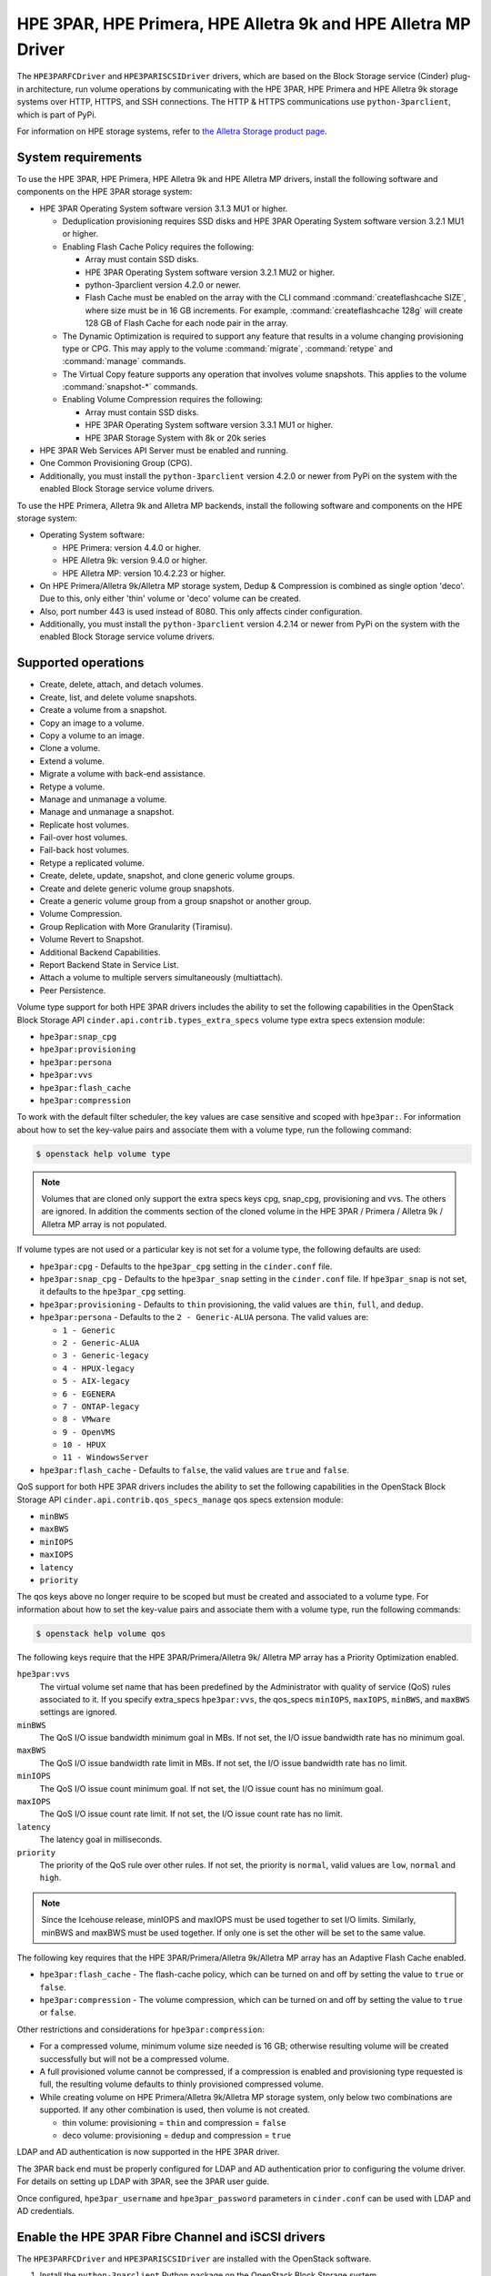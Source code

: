 ===============================================================
HPE 3PAR, HPE Primera, HPE Alletra 9k and HPE Alletra MP Driver
===============================================================

The ``HPE3PARFCDriver`` and ``HPE3PARISCSIDriver`` drivers, which are based on
the Block Storage service (Cinder) plug-in architecture, run volume operations
by communicating with the HPE 3PAR, HPE Primera and HPE Alletra 9k storage
systems over HTTP, HTTPS, and SSH connections. The HTTP & HTTPS communications
use ``python-3parclient``, which is part of PyPi.

For information on HPE storage systems,
refer to `the Alletra Storage product page <https://buy.hpe.com/us/en/storage/disk-storage-systems/alletra-storage-arrays/c/1013540066>`_.

System requirements
~~~~~~~~~~~~~~~~~~~

To use the HPE 3PAR, HPE Primera, HPE Alletra 9k and HPE Alletra MP drivers,
install the following software and components on the HPE 3PAR storage system:

* HPE 3PAR Operating System software version 3.1.3 MU1 or higher.

  * Deduplication provisioning requires SSD disks and HPE 3PAR Operating
    System software version 3.2.1 MU1 or higher.

  * Enabling Flash Cache Policy requires the following:

    * Array must contain SSD disks.

    * HPE 3PAR Operating System software version 3.2.1 MU2 or higher.

    * python-3parclient version 4.2.0 or newer.

    * Flash Cache must be enabled on the array with the CLI command
      :command:`createflashcache SIZE`, where size must be in 16 GB increments.
      For example, :command:`createflashcache 128g` will create 128 GB of Flash
      Cache for each node pair in the array.

  * The Dynamic Optimization is required to support any feature that
    results in a volume changing provisioning type or CPG. This may apply to
    the volume :command:`migrate`, :command:`retype` and :command:`manage`
    commands.

  * The Virtual Copy feature supports any operation that involves
    volume snapshots. This applies to the volume :command:`snapshot-*`
    commands.

  * Enabling Volume Compression requires the following:

    * Array must contain SSD disks.

    * HPE 3PAR Operating System software version 3.3.1 MU1 or higher.

    * HPE 3PAR Storage System with 8k or 20k series

* HPE 3PAR Web Services API Server must be enabled and running.

* One Common Provisioning Group (CPG).

* Additionally, you must install the ``python-3parclient`` version 4.2.0 or
  newer from PyPi on the system with the enabled Block
  Storage service volume drivers.

To use the HPE Primera, Alletra 9k and Alletra MP backends, install the
following software and components on the HPE storage system:

* Operating System software:

  * HPE Primera: version 4.4.0 or higher.
  * HPE Alletra 9k: version 9.4.0 or higher.
  * HPE Alletra MP: version 10.4.2.23 or higher.

* On HPE Primera/Alletra 9k/Alletra MP storage system, Dedup & Compression
  is combined as single option 'deco'. Due to this, only either 'thin'
  volume or 'deco' volume can be created.

* Also, port number 443 is used instead of 8080. This only affects
  cinder configuration.

* Additionally, you must install the ``python-3parclient`` version 4.2.14 or
  newer from PyPi on the system with the enabled Block
  Storage service volume drivers.

Supported operations
~~~~~~~~~~~~~~~~~~~~

* Create, delete, attach, and detach volumes.

* Create, list, and delete volume snapshots.

* Create a volume from a snapshot.

* Copy an image to a volume.

* Copy a volume to an image.

* Clone a volume.

* Extend a volume.

* Migrate a volume with back-end assistance.

* Retype a volume.

* Manage and unmanage a volume.

* Manage and unmanage a snapshot.

* Replicate host volumes.

* Fail-over host volumes.

* Fail-back host volumes.

* Retype a replicated volume.

* Create, delete, update, snapshot, and clone generic volume groups.

* Create and delete generic volume group snapshots.

* Create a generic volume group from a group snapshot or another group.

* Volume Compression.

* Group Replication with More Granularity (Tiramisu).

* Volume Revert to Snapshot.

* Additional Backend Capabilities.

* Report Backend State in Service List.

* Attach a volume to multiple servers simultaneously (multiattach).

* Peer Persistence.

Volume type support for both HPE 3PAR drivers includes the ability to set the
following capabilities in the OpenStack Block Storage API
``cinder.api.contrib.types_extra_specs`` volume type extra specs extension
module:

* ``hpe3par:snap_cpg``

* ``hpe3par:provisioning``

* ``hpe3par:persona``

* ``hpe3par:vvs``

* ``hpe3par:flash_cache``

* ``hpe3par:compression``

To work with the default filter scheduler, the key values are case sensitive
and scoped with ``hpe3par:``. For information about how to set the key-value
pairs and associate them with a volume type, run the following command:

.. code-block:: console

   $ openstack help volume type

.. note::

   Volumes that are cloned only support the extra specs keys cpg, snap_cpg,
   provisioning and vvs. The others are ignored. In addition the comments
   section of the cloned volume in the HPE 3PAR / Primera / Alletra 9k /
   Alletra MP array is not populated.

If volume types are not used or a particular key is not set for a volume type,
the following defaults are used:

* ``hpe3par:cpg`` - Defaults to the ``hpe3par_cpg`` setting in the
  ``cinder.conf`` file.

* ``hpe3par:snap_cpg`` - Defaults to the ``hpe3par_snap`` setting in
  the ``cinder.conf`` file. If ``hpe3par_snap`` is not set, it defaults
  to the ``hpe3par_cpg`` setting.

* ``hpe3par:provisioning`` - Defaults to ``thin`` provisioning, the valid
  values are ``thin``, ``full``, and ``dedup``.

* ``hpe3par:persona`` - Defaults to the ``2 - Generic-ALUA`` persona. The
  valid values are:

  * ``1 - Generic``
  * ``2 - Generic-ALUA``
  * ``3 - Generic-legacy``
  * ``4 - HPUX-legacy``
  * ``5 - AIX-legacy``
  * ``6 - EGENERA``
  * ``7 - ONTAP-legacy``
  * ``8 - VMware``
  * ``9 - OpenVMS``
  * ``10 - HPUX``
  * ``11 - WindowsServer``

* ``hpe3par:flash_cache`` - Defaults to ``false``, the valid values are
  ``true`` and ``false``.

QoS support for both HPE 3PAR drivers includes the ability to set the
following capabilities in the OpenStack Block Storage API
``cinder.api.contrib.qos_specs_manage`` qos specs extension module:

* ``minBWS``

* ``maxBWS``

* ``minIOPS``

* ``maxIOPS``

* ``latency``

* ``priority``

The qos keys above no longer require to be scoped but must be created and
associated to a volume type. For information about how to set the key-value
pairs and associate them with a volume type, run the following commands:

.. code-block:: console

   $ openstack help volume qos

The following keys require that the HPE 3PAR/Primera/Alletra 9k/
Alletra MP array has a Priority Optimization enabled.

``hpe3par:vvs``
 The virtual volume set name that has been predefined by the Administrator
 with quality of service (QoS) rules associated to it. If you specify
 extra_specs ``hpe3par:vvs``, the qos_specs ``minIOPS``, ``maxIOPS``,
 ``minBWS``, and ``maxBWS`` settings are ignored.

``minBWS``
 The QoS I/O issue bandwidth minimum goal in MBs. If not set, the I/O issue
 bandwidth rate has no minimum goal.

``maxBWS``
 The QoS I/O issue bandwidth rate limit in MBs. If not set, the I/O issue
 bandwidth rate has no limit.

``minIOPS``
 The QoS I/O issue count minimum goal. If not set, the I/O issue count has no
 minimum goal.

``maxIOPS``
 The QoS I/O issue count rate limit. If not set, the I/O issue count rate has
 no limit.

``latency``
 The latency goal in milliseconds.

``priority``
 The priority of the QoS rule over other rules. If not set, the priority is
 ``normal``, valid values are ``low``, ``normal`` and ``high``.

.. note::

   Since the Icehouse release, minIOPS and maxIOPS must be used together to
   set I/O limits. Similarly, minBWS and maxBWS must be used together. If only
   one is set the other will be set to the same value.

The following key requires that the HPE 3PAR/Primera/Alletra 9k/Alletra MP
array has an Adaptive Flash Cache enabled.

* ``hpe3par:flash_cache`` - The flash-cache policy, which can be turned on and
  off by setting the value to ``true`` or ``false``.

* ``hpe3par:compression`` -  The volume compression, which can be turned on and
  off by setting the value to ``true`` or ``false``.

Other restrictions and considerations for ``hpe3par:compression``:

* For a compressed volume, minimum volume size needed is 16 GB; otherwise
  resulting volume will be created successfully but will not be a compressed
  volume.

* A full provisioned volume cannot be compressed,
  if a compression is enabled and provisioning type requested is full,
  the resulting volume defaults to thinly provisioned compressed volume.

* While creating volume on HPE Primera/Alletra 9k/Alletra MP storage system,
  only below two combinations are supported. If any other combination is used,
  then volume is not created.

  * thin volume: provisioning = ``thin`` and compression = ``false``
  * deco volume: provisioning = ``dedup`` and compression = ``true``

LDAP and AD authentication is now supported in the HPE 3PAR driver.

The 3PAR back end must be properly configured for LDAP and AD authentication
prior to configuring the volume driver. For details on setting up LDAP with
3PAR, see the 3PAR user guide.

Once configured, ``hpe3par_username`` and ``hpe3par_password`` parameters in
``cinder.conf`` can be used with LDAP and AD credentials.

Enable the HPE 3PAR Fibre Channel and iSCSI drivers
~~~~~~~~~~~~~~~~~~~~~~~~~~~~~~~~~~~~~~~~~~~~~~~~~~~

The ``HPE3PARFCDriver`` and ``HPE3PARISCSIDriver`` are installed with the
OpenStack software.

#. Install the ``python-3parclient`` Python package on the OpenStack Block
   Storage system.

   .. code-block:: console

      $ pip install 'python-3parclient>=4.0,<5.0'


#. Verify that the HPE 3PAR Web Services API server is enabled and running on
   the HPE 3PAR / Primera / Alletra 9k / Alletra MP storage system.

   a. Log onto the HPE 3PAR / Primera / Alletra 9k / Alletra MP storage system
      with administrator access.

      .. code-block:: console

         $ ssh 3paradm@<HPE storage system IP Address>

   b. View the current state of the Web Services API Server.

      .. code-block:: console

         $ showwsapi
         -Service- -State- -HTTP_State- HTTP_Port -HTTPS_State- HTTPS_Port -Version-
         Enabled   Active Enabled       8008        Enabled       8080       1.1

   c. If the Web Services API Server is disabled, start it.

      .. code-block:: console

         $ startwsapi

#. If the HTTP or HTTPS state is disabled, enable one of them.

   .. code-block:: console

      $ setwsapi -http enable

   or

   .. code-block:: console

      $ setwsapi -https enable

   .. note::

      To stop the Web Services API Server, use the :command:`stopwsapi` command. For
      other options run the :command:`setwsapi -h` command.

#. If you are not using an existing CPG, create a CPG on the HPE 3PAR / Primera
   / Alletra 9k / Alletra MP storage system to be used as the default location
   for creating volumes.

#. Make the following changes in the ``/etc/cinder/cinder.conf`` file.

   .. code-block:: ini

      # WSAPI Server URL.
      # This setting applies to all: 3PAR, Primera, Alletra 9k and Alletra MP.
      # Example 1: for 3PAR, URL is:
      https://<3par ip>:8080/api/v1

      # Example 2: for Primera/Alletra 9k/Alletra MP, URL is:
      https://<primera/alletra_9k/alletra_mp ip>:443/api/v1

      # 3PAR / Primera / Alletra 9k / Alletra MP username with the 'edit' role
      hpe3par_username=edit3par

      # 3PAR / Primera / Alletra 9k / Alletra MP password for the user specified in hpe3par_username
      hpe3par_password=3parpass

      # 3PAR / Primera / Alletra 9k / Alletra MP CPG to use for volume creation
      hpe3par_cpg=OpenStackCPG_RAID5_NL

      # IP address of SAN controller for SSH access to the array
      san_ip=10.10.22.241

      # Username for SAN controller for SSH access to the array
      san_login=3paradm

      # Password for SAN controller for SSH access to the array
      san_password=3parpass

      # FIBRE CHANNEL DRIVER
      # (uncomment the next line to enable the FC driver)
      #volume_driver=cinder.volume.drivers.hpe.hpe_3par_fc.HPE3PARFCDriver

      # iSCSI DRIVER
      # If you enable the iSCSI driver, you must also set values
      # for hpe3par_iscsi_ips or iscsi_ip_address in this file.
      # Note: The iSCSI driver is supported with 3PAR (all versions)
      # and Primera (version 4.2 or higher). If you configure iSCSI
      # with Primera 4.0 or 4.1, the driver will fail to start.
      # (uncomment the next line to enable the iSCSI driver)
      #volume_driver=cinder.volume.drivers.hpe.hpe_3par_iscsi.HPE3PARISCSIDriver

      # iSCSI multiple port configuration
      # hpe3par_iscsi_ips=10.10.220.253:3261,10.10.222.234

      # Still available for single port iSCSI configuration
      #iscsi_ip_address=10.10.220.253

      # Enable HTTP debugging to 3PAR / Primera / Alletra 9k / Alletra MP
      hpe3par_debug=False

      # Enable CHAP authentication for iSCSI connections.
      hpe3par_iscsi_chap_enabled=false

      # The CPG to use for Snapshots for volumes. If empty hpe3par_cpg will be
      # used.
      hpe3par_cpg_snap=OpenStackSNAP_CPG

      # Time in hours to retain a snapshot. You can't delete it before this
      # expires.
      hpe3par_snapshot_retention=48

      # Time in hours when a snapshot expires and is deleted. This must be
      # larger than retention.
      hpe3par_snapshot_expiration=72

      # The ratio of oversubscription when thin provisioned volumes are
      # involved. Default ratio is 20.0, this means that a provisioned
      # capacity can be 20 times of the total physical capacity.
      max_over_subscription_ratio=20.0

      # This flag represents the percentage of reserved back-end capacity.
      reserved_percentage=15

   .. note::

      You can enable only one driver on each cinder instance unless you enable
      multiple back-end support. See the Cinder multiple back-end support
      instructions to enable this feature.

   .. note::

      You can configure one or more iSCSI addresses by using the
      ``hpe3par_iscsi_ips`` option. Separate multiple IP addresses with a
      comma (``,``). When you configure multiple addresses, the driver selects
      the iSCSI port with the fewest active volumes at attach time. The 3PAR
      array does not allow the default port 3260 to be changed, so IP ports
      need not be specified.

#. Save the changes to the ``cinder.conf`` file and restart the cinder-volume
   service.

The HPE 3PAR Fibre Channel and iSCSI drivers are now enabled on your
OpenStack system. If you experience problems, review the Block Storage
service log files for errors.

The following table contains all the configuration options supported by
the HPE 3PAR Fibre Channel and iSCSI drivers.

.. config-table::
   :config-target: 3PAR

   cinder.volume.drivers.hpe.hpe_3par_common


Specify NSP for FC Bootable Volume
~~~~~~~~~~~~~~~~~~~~~~~~~~~~~~~~~~

Given a system connected to HPE 3PAR via FC and multipath setting is
NOT used in cinder.conf. When the user tries to create a bootable
volume, it fails intermittently with the following error:
Fibre Channel volume device not found

This happens when a zone is created using second or later target from
3PAR backend. In this case, HPE 3PAR client code picks up first target
to form initiator target map. This can be illustrated with below
example.

Sample output of showport command:

``$ showport -sortcol 6``

.. code-block:: console

   N:S:P      Mode State ----Node_WWN---- -Port_WWN/HW_Addr-  Type Protocol Partner FailoverState
   0:1:1    target ready 2FF70002AC002DB6   20110002AC002DB6  host       FC       -             -
   0:1:2    target ready 2FF70002AC002DB6   20120002AC002DB6  host       FC   1:1:2          none
   1:1:1 initiator ready 2FF70002AC002DB6   21110002AC002DB6  rcfc       FC       -             -
   1:1:2    target ready 2FF70002AC002DB6   21120002AC002DB6  host       FC   0:1:2          none
   2:1:1 initiator ready 2FF70002AC002DB6   22110002AC002DB6  rcfc       FC       -             -
   2:1:2    target ready 2FF70002AC002DB6   22120002AC002DB6  host       FC   3:1:2          none
   3:1:1    target ready 2FF70002AC002DB6   23110002AC002DB6  host       FC       -             -
   3:1:2    target ready 2FF70002AC002DB6   23120002AC002DB6  host       FC   2:1:2          none

Suppose zone is created using targets "2:1:2" and "3:1:2" from above
output. Then initiator target map is created using target "0:1:1" only.
In such a case, the path is not found, and bootable volume creation fails.

To avoid above mentioned failure, the user can specify the target in 3PAR
backend section of cinder.conf as follows:

``hpe3par_target_nsp = 3:1:2``

Using above mentioned nsp, respective wwn information is fetched.
Later initiator target map is created using wwn information and
bootable volume is created successfully.

Note: If above mentioned option (nsp) is not specified in cinder.conf,
then the original flow is executed i.e first target is picked and
bootable volume creation may fail.

Peer Persistence support
~~~~~~~~~~~~~~~~~~~~~~~~

Given 3PAR/Primera backend configured with replication setup, currently only
Active/Passive replication is supported by 3PAR/Primera in OpenStack. When
failover happens, nova does not support volume force-detach (from
dead primary backend) / re-attach to secondary backend. Storage
engineer's manual intervention is required.

To overcome above scenario, support for Peer Persistence is added.
Given a system with Peer Persistence configured and replicated volume
is created. When this volume is attached to an instance, vlun is
created automatically in secondary backend, in addition to primary
backend. So that when a failover happens, it is seamless.

For Peer Persistence support, perform following steps:
1] enable multipath
2] set replication mode as "sync"
3] configure a quorum witness server

Specify ip address of quorum witness server in ``/etc/cinder/cinder.conf``
[within backend section] as given below:

.. code-block:: console

   [3pariscsirep]
   hpe3par_api_url = http://10.50.3.7:8008/api/v1
   hpe3par_username = <user_name>
   hpe3par_password = <password>
   ...
   <other parameters>
   ...
   replication_device = backend_id:CSIM-EOS12_1611702,
                        replication_mode:sync,
                        quorum_witness_ip:10.50.3.192,
                        hpe3par_api_url:http://10.50.3.22:8008/api/v1,
                        ...
                        <other parameters>
                        ...

Support duplicated FQDN in network
~~~~~~~~~~~~~~~~~~~~~~~~~~~~~~~~~~

The 3PAR driver uses the FQDN of the node that is doing the
attach as an unique identifier to map the volume.

The problem is that the FQDN is not always unique, there are
environments where the same FQDN can be found in different systems, and
in those cases if both try to attach volumes the second system will
fail.

One example of this happening would be on a QA environment where you are
creating VMs and they all have names like controller-0.localdomain and
compute-0.localdomain.

To support these kind of environments, the user can specify below flag
in backend_defaults section or the specific cinder driver section of
cinder.conf as follows:

``unique_fqdn_network = False``

When this flag is used, then during attach volume to instance,
iscsi initiator name is used instead of FQDN.

If above mentioned flag is not specified in cinder.conf,
then its value is considered as True (by default) and
FQDN is used (existing behavior).


